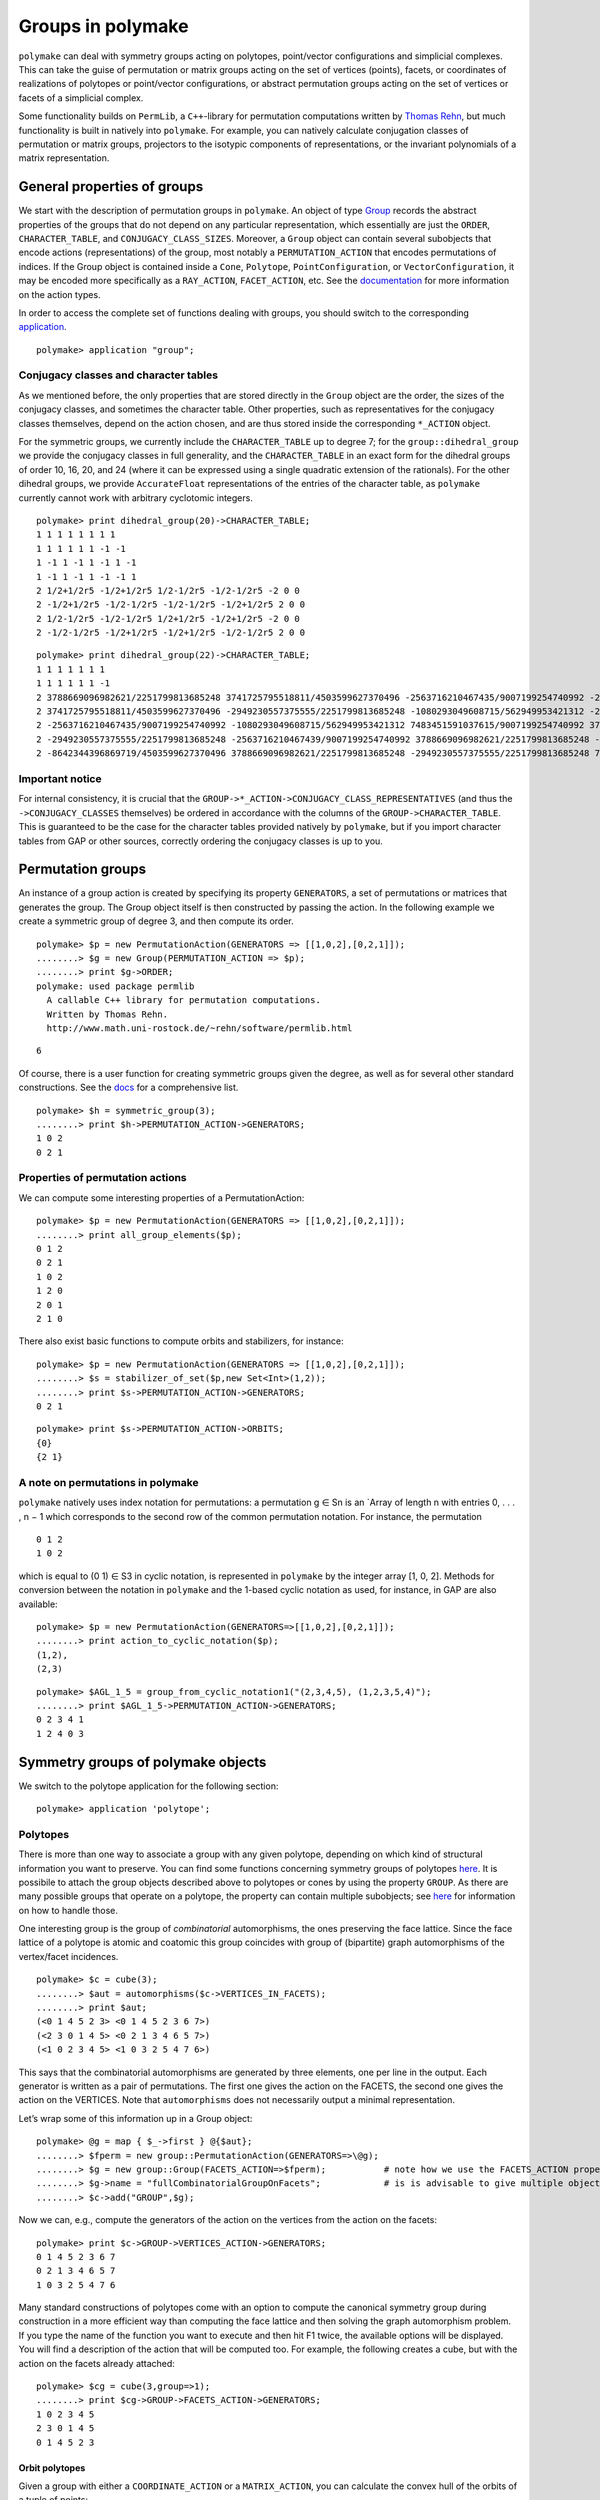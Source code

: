 .. -*- coding: utf-8 -*-
.. escape-backslashes
.. default-role:: math


Groups in polymake
==================

``polymake`` can deal with symmetry groups acting on polytopes,
point/vector configurations and simplicial complexes. This can take the
guise of permutation or matrix groups acting on the set of vertices
(points), facets, or coordinates of realizations of polytopes or
point/vector configurations, or abstract permutation groups acting on
the set of vertices or facets of a simplicial complex.

Some functionality builds on ``PermLib``, a ``C++``-library for
permutation computations written by `Thomas
Rehn <http://www.math.uni-rostock.de/~rehn/index.html>`__, but much
functionality is built in natively into ``polymake``. For example, you
can natively calculate conjugation classes of permutation or matrix
groups, projectors to the isotypic components of representations, or the
invariant polynomials of a matrix representation.

General properties of groups
----------------------------

We start with the description of permutation groups in ``polymake``. An
object of type
`Group <https://polymake.org/release_docs/latest/group.html#group__Group__5>`__
records the abstract properties of the groups that do not depend on any
particular representation, which essentially are just the ``ORDER``,
``CHARACTER_TABLE``, and ``CONJUGACY_CLASS_SIZES``. Moreover, a
``Group`` object can contain several subobjects that encode actions
(representations) of the group, most notably a ``PERMUTATION_ACTION``
that encodes permutations of indices. If the Group object is contained
inside a ``Cone``, ``Polytope``, ``PointConfiguration``, or
``VectorConfiguration``, it may be encoded more specifically as a
``RAY_ACTION``, ``FACET_ACTION``, etc. See the
`documentation <https://polymake.org/release_docs/latest/group.html>`__
for more information on the action types.

In order to access the complete set of functions dealing with groups,
you should switch to the corresponding
`application <:user_guide:lingo#%20application>`__.


::

    polymake> application "group";

Conjugacy classes and character tables
~~~~~~~~~~~~~~~~~~~~~~~~~~~~~~~~~~~~~~

As we mentioned before, the only properties that are stored directly in
the ``Group`` object are the order, the sizes of the conjugacy classes,
and sometimes the character table. Other properties, such as
representatives for the conjugacy classes themselves, depend on the
action chosen, and are thus stored inside the corresponding ``*_ACTION``
object.

For the symmetric groups, we currently include the ``CHARACTER_TABLE``
up to degree 7; for the ``group::dihedral_group`` we provide the
conjugacy classes in full generality, and the ``CHARACTER_TABLE`` in an
exact form for the dihedral groups of order 10, 16, 20, and 24 (where it
can be expressed using a single quadratic extension of the rationals).
For the other dihedral groups, we provide ``AccurateFloat``
representations of the entries of the character table, as ``polymake``
currently cannot work with arbitrary cyclotomic integers.


::

    polymake> print dihedral_group(20)->CHARACTER_TABLE;
    1 1 1 1 1 1 1 1
    1 1 1 1 1 1 -1 -1
    1 -1 1 -1 1 -1 1 -1
    1 -1 1 -1 1 -1 -1 1
    2 1/2+1/2r5 -1/2+1/2r5 1/2-1/2r5 -1/2-1/2r5 -2 0 0
    2 -1/2+1/2r5 -1/2-1/2r5 -1/2-1/2r5 -1/2+1/2r5 2 0 0
    2 1/2-1/2r5 -1/2-1/2r5 1/2+1/2r5 -1/2+1/2r5 -2 0 0
    2 -1/2-1/2r5 -1/2+1/2r5 -1/2+1/2r5 -1/2-1/2r5 2 0 0
        





::

    polymake> print dihedral_group(22)->CHARACTER_TABLE;
    1 1 1 1 1 1 1
    1 1 1 1 1 1 -1
    2 3788669096982621/2251799813685248 3741725795518811/4503599627370496 -2563716210467435/9007199254740992 -2949230557375555/2251799813685248 -8642344396869719/4503599627370496 0
    2 3741725795518811/4503599627370496 -2949230557375555/2251799813685248 -1080293049608715/562949953421312 -2563716210467439/9007199254740992 3788669096982621/2251799813685248 0
    2 -2563716210467435/9007199254740992 -1080293049608715/562949953421312 7483451591037615/9007199254740992 3788669096982621/2251799813685248 -2949230557375555/2251799813685248 0
    2 -2949230557375555/2251799813685248 -2563716210467439/9007199254740992 3788669096982621/2251799813685248 -8642344396869719/4503599627370496 7483451591037615/9007199254740992 0
    2 -8642344396869719/4503599627370496 3788669096982621/2251799813685248 -2949230557375555/2251799813685248 7483451591037615/9007199254740992 -2563716210467435/9007199254740992 0
    





Important notice
~~~~~~~~~~~~~~~~

For internal consistency, it is crucial that the
``GROUP->*_ACTION->CONJUGACY_CLASS_REPRESENTATIVES`` (and thus the
``->CONJUGACY_CLASSES`` themselves) be ordered in accordance with the
columns of the ``GROUP->CHARACTER_TABLE``. This is guaranteed to be the
case for the character tables provided natively by ``polymake``, but if
you import character tables from GAP or other sources, correctly
ordering the conjugacy classes is up to you.

Permutation groups
------------------

An instance of a group action is created by specifying its property
``GENERATORS``, a set of permutations or matrices that generates the
group. The Group object itself is then constructed by passing the
action. In the following example we create a symmetric group of degree
3, and then compute its order.


::

    polymake> $p = new PermutationAction(GENERATORS => [[1,0,2],[0,2,1]]);
    ........> $g = new Group(PERMUTATION_ACTION => $p);
    ........> print $g->ORDER;
    polymake: used package permlib
      A callable C++ library for permutation computations. 
      Written by Thomas Rehn.
      http://www.math.uni-rostock.de/~rehn/software/permlib.html 
        





::

   6

Of course, there is a user function for creating symmetric groups given
the degree, as well as for several other standard constructions. See the
`docs <https://polymake.org/release_docs/latest/group.html#group__Producing_a_group__15>`__
for a comprehensive list.


::

    polymake> $h = symmetric_group(3);
    ........> print $h->PERMUTATION_ACTION->GENERATORS;
    1 0 2
    0 2 1
    





Properties of permutation actions
~~~~~~~~~~~~~~~~~~~~~~~~~~~~~~~~~

We can compute some interesting properties of a PermutationAction:


::

    polymake> $p = new PermutationAction(GENERATORS => [[1,0,2],[0,2,1]]);
    ........> print all_group_elements($p);
    0 1 2
    0 2 1
    1 0 2
    1 2 0
    2 0 1
    2 1 0
    





There also exist basic functions to compute orbits and stabilizers, for
instance:


::

    polymake> $p = new PermutationAction(GENERATORS => [[1,0,2],[0,2,1]]);
    ........> $s = stabilizer_of_set($p,new Set<Int>(1,2));
    ........> print $s->PERMUTATION_ACTION->GENERATORS;
    0 2 1





::

    polymake> print $s->PERMUTATION_ACTION->ORBITS;
    {0}
    {2 1}
    





A note on permutations in polymake
~~~~~~~~~~~~~~~~~~~~~~~~~~~~~~~~~~

``polymake`` natively uses index notation for permutations: a
permutation g ∈ Sn is an \`Array of length n with entries 0, . . . , n −
1 which corresponds to the second row of the common permutation
notation. For instance, the permutation

::

   0 1 2
   1 0 2

which is equal to (0 1) ∈ S3 in cyclic notation, is represented in
``polymake`` by the integer array [1, 0, 2]. Methods for conversion
between the notation in ``polymake`` and the 1-based cyclic notation as
used, for instance, in GAP are also available:


::

    polymake> $p = new PermutationAction(GENERATORS=>[[1,0,2],[0,2,1]]);
    ........> print action_to_cyclic_notation($p);
    (1,2),
    (2,3)





::

    polymake> $AGL_1_5 = group_from_cyclic_notation1("(2,3,4,5), (1,2,3,5,4)");
    ........> print $AGL_1_5->PERMUTATION_ACTION->GENERATORS;
    0 2 3 4 1
    1 2 4 0 3
    





Symmetry groups of polymake objects
-----------------------------------

We switch to the polytope application for the following section:


::

    polymake> application 'polytope';

Polytopes
~~~~~~~~~

There is more than one way to associate a group with any given polytope,
depending on which kind of structural information you want to preserve.
You can find some functions concerning symmetry groups of polytopes
`here <https://polymake.org/release_docs/latest/polytope.html#polytope__Symmetry__36>`__.
It is possibile to attach the group objects described above to polytopes
or cones by using the property ``GROUP``. As there are many possible
groups that operate on a polytope, the property can contain multiple
subobjects; see
`here <https://polymake.org/doku.php/scripting/start#multiple_subobjects>`__
for information on how to handle those.

One interesting group is the group of *combinatorial* automorphisms, the
ones preserving the face lattice. Since the face lattice of a polytope
is atomic and coatomic this group coincides with group of (bipartite)
graph automorphisms of the vertex/facet incidences.


::

    polymake> $c = cube(3);
    ........> $aut = automorphisms($c->VERTICES_IN_FACETS);
    ........> print $aut;
    (<0 1 4 5 2 3> <0 1 4 5 2 3 6 7>)
    (<2 3 0 1 4 5> <0 2 1 3 4 6 5 7>)
    (<1 0 2 3 4 5> <1 0 3 2 5 4 7 6>)
    





This says that the combinatorial automorphisms are generated by three
elements, one per line in the output. Each generator is written as a
pair of permutations. The first one gives the action on the FACETS, the
second one gives the action on the VERTICES. Note that ``automorphisms``
does not necessarily output a minimal representation.

Let’s wrap some of this information up in a Group object:


::

    polymake> @g = map { $_->first } @{$aut};
    ........> $fperm = new group::PermutationAction(GENERATORS=>\@g);
    ........> $g = new group::Group(FACETS_ACTION=>$fperm);           # note how we use the FACETS_ACTION property this time
    ........> $g->name = "fullCombinatorialGroupOnFacets";            # is is advisable to give multiple objects a meaningful name
    ........> $c->add("GROUP",$g);

Now we can, e.g., compute the generators of the action on the vertices
from the action on the facets:


::

    polymake> print $c->GROUP->VERTICES_ACTION->GENERATORS;
    0 1 4 5 2 3 6 7
    0 2 1 3 4 6 5 7
    1 0 3 2 5 4 7 6
    





Many standard constructions of polytopes come with an option to compute
the canonical symmetry group during construction in a more efficient way
than computing the face lattice and then solving the graph automorphism
problem. If you type the name of the function you want to execute and
then hit F1 twice, the available options will be displayed. You will
find a description of the action that will be computed too. For example,
the following creates a cube, but with the action on the facets already
attached:


::

    polymake> $cg = cube(3,group=>1);
    ........> print $cg->GROUP->FACETS_ACTION->GENERATORS;
    1 0 2 3 4 5
    2 3 0 1 4 5
    0 1 4 5 2 3
    





Orbit polytopes
^^^^^^^^^^^^^^^

Given a group with either a ``COORDINATE_ACTION`` or a
``MATRIX_ACTION``, you can calculate the convex hull of the orbits of a
tuple of points:


::

    polymake> $cg = cube(3,group=>1);
    ........> print orbit_polytope(new Matrix([[1,1,2,1],[1,5/2,1,0]]), $cg->GROUP->MATRIX_ACTION)->N_VERTICES;
    48
    





See `the
documentation <https://polymake.org/release_docs/latest/polytope.html#polytope__orbit_polytope__319>`__
for more options.

Quotient spaces
~~~~~~~~~~~~~~~

One way of constructing interesting topological spaces is by identifying
points on the boundary of a fundamental region. Polymake can do this in
the case where the fundamental region is a convex polytope. For example,
a cylinder is obtained by identifying opposite sides of a square, and
the
`quarter_turn_manifold() <https://polymake.org/release_docs/latest/polytope.html#polytope__quarter_turn_manifold__238>`__
(see
`here <http://www.math.cornell.edu/~dwh/books/eg99/Ch20/Ch20.html>`__)
is obtained from the boundary of a 3-dimensional cube by identifying
opposite faces by a quarter turn.

For example, to obtain a topological space homeomorphic to a cylinder,
type


::

    polymake> $p = cylinder_2();
    ........> print $p->QUOTIENT_SPACE->IDENTIFICATION_ACTION->GENERATORS;
    2 3 0 1





::

    polymake> print $p->QUOTIENT_SPACE->IDENTIFICATION_ACTION->ORBITS;
    {0 2}
    {1 3}





::

    polymake> print $p->QUOTIENT_SPACE->FACES;
    {{0} {1}}
    {{0 1} {0 2} {1 3}}
    {{0 1 2 3}}





::

    polymake> print $p->QUOTIENT_SPACE->F_VECTOR;
    2 3 1
    





Thus, vertices 0,2 and vertices 1,3 of a square (a 2-dimensional cube)
are identified, and after identification two vertices, three edges, and
one two-dimensional face remain. In order to get a simplicial complex
without identifications among the vertices, you can calculate the second
barycentric subdivision by asking for the property SIMPLICIAL_COMPLEX:


::

    polymake> print $p->QUOTIENT_SPACE->SIMPLICIAL_COMPLEX->F_VECTOR;
    26 72 48





::

    polymake> print $p->QUOTIENT_SPACE->SIMPLICIAL_COMPLEX->HOMOLOGY;
    ({} 0)
    ({} 0)
    ({} 1)
    





An easy way to make projective spaces is to identify opposite faces in a
centrally symmetric polytope, using the function
`cs_quotient() <https://polymake.org/release_docs/latest/polytope.html#polytope__cs_quotient__239>`__.
For example, to calculate the homology of real 3-dimensional projective
space \**RP3, write


::

    polymake> $m = cs_quotient(cube(3));
    ........> print $m->QUOTIENT_SPACE->SIMPLICIAL_COMPLEX->HOMOLOGY;
    ({} 0)
    ({(2 1)} 0)
    ({} 0)
    ({} 1)
    





As another example, the `Davis
Manifold <https://people.math.osu.edu/davis.12/old_papers/4-mfld.pdf>`__
is a 4-dimensional hyperbolic manifold obtained by identifying opposite
vertices of a 120-cell:


::

    polymake> $m=davis_manifold();
    ........> print $m->QUOTIENT_SPACE->F_VECTOR;
    300 600 360 60 1
    





Calculating the homology takes a little bit longer:

polytope > print $m->QUOTIENT_SPACE->SIMPLICIAL_COMPLEX->F_VECTOR;
 94321 1146960 3644640 4320000 1728000
polytope > print $m->QUOTIENT_SPACE->SIMPLICIAL_COMPLEX->HOMOLOGY;
 ({} 0)
 ({(2 1)} 0)
 ({} 0)
 ({(2 1)} 0)
 ({} 0)


Matrix groups
-------------

Let’s switch back to ``group``.


::

    polymake> application 'group';

Polymake can also deal with groups given by matrices that act on the
ambient space. They are stored in the property ``GROUP.MATRIX_ACTION``,
and are paramterized by the number type of the matrices. One way to get
a ``MATRIX_ACTION`` is to convert a permutation action on the vertices
of a polytope:


::

    polymake> $d = polytope::dodecahedron();
    ........> $d->GROUP->properties();
    type: Group as Polytope<QuadraticExtension<Rational>>::GROUP
        





::

   VERTICES_ACTION
   type: PermutationAction<Int, Rational>


::

    polymake> $d->GROUP->MATRIX_ACTION;




::

    polymake> print $d->GROUP->MATRIX_ACTION->GENERATORS;
    <1 0 0 0
    0 -1 0 0
    0 0 1 0
    0 0 0 1
    >
    <1 0 0 0
    0 1/4-1/4r5 1/2 -1/4-1/4r5
    0 1/2 1/4+1/4r5 -1/4+1/4r5
    0 -1/4-1/4r5 -1/4+1/4r5 1/2
    >
    <1 0 0 0
    0 1 0 0
    0 0 1 0
    0 0 0 -1
    >
    





As we can see, the property ``MATRIX_ACTION`` was calculated on the fly,
specifically by solving matrix equations involving the ``VERTICES`` and
``VERTICES_ACTION->GENERATORS``. Moreover, in this case the matrices are
calculated exactly by adjoining the square root of 5 to the rationals.

Of course, not every combinatorial symmetry group of a concrete point
configuration has a realization as a matrix group, in which case the
above computation will fail. A sure-fire way to get a matrix group is to
calculate the ``REGULAR_REPRESENTATION`` of a permutation group, which
yields the action by permutation matrices on the ambient space of
dimension = number of points.

Orbits
~~~~~~

Once you have a matrix group, you may calculate the orbit of an
arbitrary vector under it:


::

    polymake> $s = symmetric_group(3); 




::

    polymake> $a = $s->REGULAR_REPRESENTATION;




::

    polymake> print orbit($a->GENERATORS, new Vector([1,2,3]));
    {<3 2 1> <1 2 3> <2 1 3> <1 3 2> <3 1 2> <2 3 1>}
    





Invariant polynomials
~~~~~~~~~~~~~~~~~~~~~

Or you can regard the matrices as acting on polynomials, and calculate a
set of invariant polynomials of a given maximum degree. For this, recall
that the action of a matrix on a polynomial is exemplified by

::

   [ 1  1 ]
   [ 1 -1 ]  .  ( x^2 - y^2 )  =  ( x + y )^2 - ( x - y )^2.

You can calculate the polynomials left invariant by the matrices sending
the vertices of a dodecahedron into each other as follows:


::

    polymake> $d = polytope::dodecahedron();




::

    polymake> $d->GROUP->MATRIX_ACTION;




::

    polymake> print join "\n", @{invariant_polynomials($d->GROUP->MATRIX_ACTION, 5)};
    x_0^2 + x_1^2 + x_2^2
    x_0^4 + 2*x_0^2*x_1^2 + 2*x_0^2*x_2^2 + x_1^4 + 2*x_1^2*x_2^2 + x_2^4
    





This is consistent with the Molien series of this action starting out as
1 + x^2 + x^4 + 2x^6 + …, so in particular no invariant of degree
exactly 5 is found. See `this
paper <http://www.ams.org/journals/bull/1979-01-03/S0273-0979-1979-14597-X/S0273-0979-1979-14597-X.pdf>`__
by Stanley for more information.

Decomposition into irreps, and bases of isotypic components
-----------------------------------------------------------

You can calculate

-  the character of a permutation action or matrix action,

-  the decomposition of the action into irreducible representations, and

-  the projection operators to (and vector space bases of) the isotypic
   components.

For ``MATRIX_ACTION``\ s, the character can always be calculated, but
for the rest of these computations the ``CHARACTER_TABLE`` must be
known:


::

    polymake> print $d->GROUP->MATRIX_ACTION->CHARACTER;
    -2 0 2 1 4 1 1/2-1/2r5 3/2-1/2r5 1/2+1/2r5 3/2+1/2r5
        





::

    group > print irreducible_decomposition($d->GROUP->MATRIX_ACTION->CHARACTER, $d->GROUP);
   polymake:  WARNING: available properties insufficient to compute 'CHARACTER_TABLE'

This didn’t work, because the dodecahedron doesn’t (yet) come with a
character table; this might change in future versions, though.

It does work, for instance, for the symmetric group of order 5! (in
fact, up to order 7!):


::

    polymake> $s=symmetric_group(5);




::

    polymake> print $s->CHARACTER_TABLE;
    1 -1 1 1 -1 -1 1
    4 -2 0 1 1 0 -1
    5 -1 1 -1 -1 1 0
    6 0 -2 0 0 0 1
    5 1 1 -1 1 -1 0
    4 2 0 1 -1 0 -1
    1 1 1 1 1 1 1
        





::

    polymake> $s->REGULAR_REPRESENTATION;




::

    polymake> print $s->REGULAR_REPRESENTATION->CHARACTER;
    5 3 1 2 0 1 0
        





::

    polymake> print irreducible_decomposition($s->REGULAR_REPRESENTATION->CHARACTER,$s);
    0 0 0 0 0 1 1
    





So the regular (permutation) representation decomposes into one copy
each of the invariant subspaces associated to the characters in the last
two lines of the character table. The first entries there, 4 and 1, say
that these components should have dimensions 4 and 1, respectively:


::

    polymake> print isotypic_basis($s, $s->REGULAR_REPRESENTATION, 5);
    4/5 -1/5 -1/5 -1/5 -1/5
    -1/5 4/5 -1/5 -1/5 -1/5
    -1/5 -1/5 4/5 -1/5 -1/5
    -1/5 -1/5 -1/5 4/5 -1/5
        





::

    polymake> print isotypic_basis($s, $s->REGULAR_REPRESENTATION, 6);
    1/5 1/5 1/5 1/5 1/5
    






